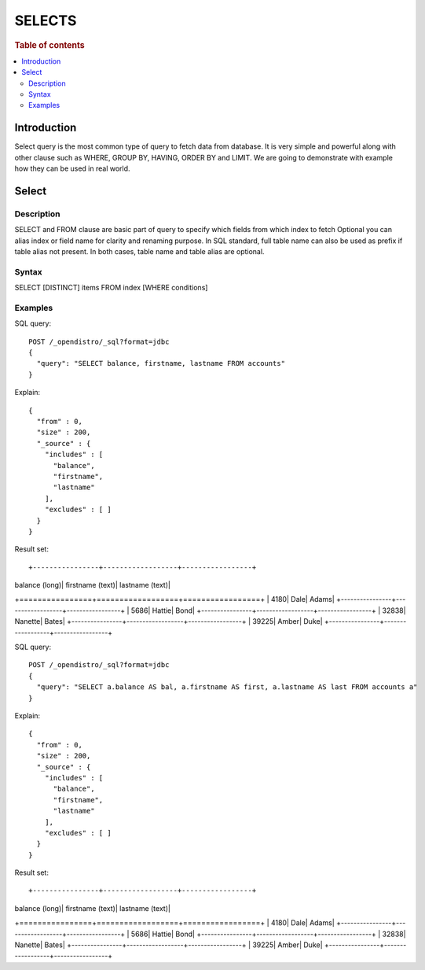 .. highlight:: sh

=======
SELECTS
=======

.. rubric:: Table of contents

.. contents::
   :local:


Introduction
============

Select query is the most common type of query to fetch data from database. It is very simple and powerful along with other clause such as WHERE, GROUP BY, HAVING, ORDER BY and LIMIT. We are going to demonstrate with example how they can be used in real world.

Select
======

Description
-----------

SELECT and FROM clause are basic part of query to specify which fields from which index to fetch Optional you can alias index or field name for clarity and renaming purpose.  In SQL standard, full table name can also be used as prefix if table alias not present.  In both cases, table name and table alias are optional.

Syntax
------

SELECT [DISTINCT] items FROM index [WHERE conditions]

Examples
--------

SQL query::

	POST /_opendistro/_sql?format=jdbc
	{
	  "query": "SELECT balance, firstname, lastname FROM accounts"
	}

Explain::

	{
	  "from" : 0,
	  "size" : 200,
	  "_source" : {
	    "includes" : [
	      "balance",
	      "firstname",
	      "lastname"
	    ],
	    "excludes" : [ ]
	  }
	}

Result set::

+----------------+------------------+-----------------+
|  balance (long)|  firstname (text)|  lastname (text)|
+================+==================+=================+
|            4180|              Dale|            Adams|
+----------------+------------------+-----------------+
|            5686|            Hattie|             Bond|
+----------------+------------------+-----------------+
|           32838|           Nanette|            Bates|
+----------------+------------------+-----------------+
|           39225|             Amber|             Duke|
+----------------+------------------+-----------------+


SQL query::

	POST /_opendistro/_sql?format=jdbc
	{
	  "query": "SELECT a.balance AS bal, a.firstname AS first, a.lastname AS last FROM accounts a"
	}

Explain::

	{
	  "from" : 0,
	  "size" : 200,
	  "_source" : {
	    "includes" : [
	      "balance",
	      "firstname",
	      "lastname"
	    ],
	    "excludes" : [ ]
	  }
	}

Result set::

+----------------+------------------+-----------------+
|  balance (long)|  firstname (text)|  lastname (text)|
+================+==================+=================+
|            4180|              Dale|            Adams|
+----------------+------------------+-----------------+
|            5686|            Hattie|             Bond|
+----------------+------------------+-----------------+
|           32838|           Nanette|            Bates|
+----------------+------------------+-----------------+
|           39225|             Amber|             Duke|
+----------------+------------------+-----------------+


